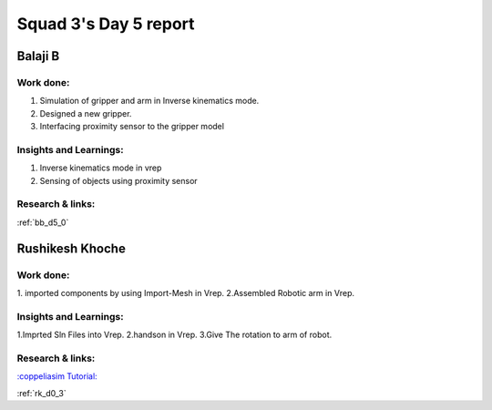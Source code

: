 **********************
Squad 3's Day 5 report
**********************

Balaji B
========

Work done:
----------
1. Simulation of gripper and arm in Inverse kinematics mode.
2. Designed a new gripper.
3. Interfacing proximity sensor to the gripper model

Insights and Learnings:
-----------------------
1. Inverse kinematics mode in vrep
2. Sensing of objects using proximity sensor

Research & links:
-----------------
:ref:`bb_d5_0`


Rushikesh Khoche
================

Work done:
----------
1. imported components by using Import-Mesh in Vrep.
2.Assembled Robotic arm in Vrep. 


Insights and Learnings:
-----------------------
1.Imprted Sln Files into Vrep.
2.handson in Vrep.
3.Give The rotation to arm of robot.


Research & links:
-----------------
`:coppeliasim Tutorial: <https://www.coppeliarobotics.com/helpFiles/en/buildingAModelTutorial.htm>`_

:ref:`rk_d0_3`